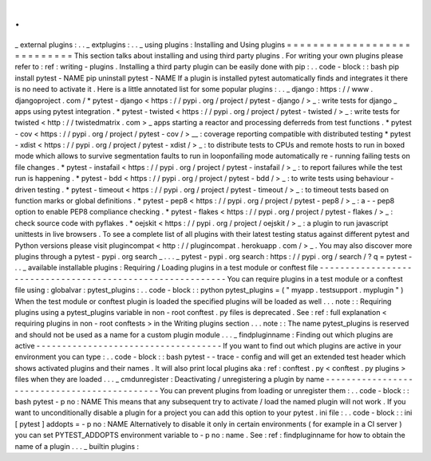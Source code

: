 .
.
_
external
plugins
:
.
.
_
extplugins
:
.
.
_
using
plugins
:
Installing
and
Using
plugins
=
=
=
=
=
=
=
=
=
=
=
=
=
=
=
=
=
=
=
=
=
=
=
=
=
=
=
=
This
section
talks
about
installing
and
using
third
party
plugins
.
For
writing
your
own
plugins
please
refer
to
:
ref
:
writing
-
plugins
.
Installing
a
third
party
plugin
can
be
easily
done
with
pip
:
.
.
code
-
block
:
:
bash
pip
install
pytest
-
NAME
pip
uninstall
pytest
-
NAME
If
a
plugin
is
installed
pytest
automatically
finds
and
integrates
it
there
is
no
need
to
activate
it
.
Here
is
a
little
annotated
list
for
some
popular
plugins
:
.
.
_
django
:
https
:
/
/
www
.
djangoproject
.
com
/
*
pytest
-
django
<
https
:
/
/
pypi
.
org
/
project
/
pytest
-
django
/
>
_
:
write
tests
for
django
_
apps
using
pytest
integration
.
*
pytest
-
twisted
<
https
:
/
/
pypi
.
org
/
project
/
pytest
-
twisted
/
>
_
:
write
tests
for
twisted
<
http
:
/
/
twistedmatrix
.
com
>
_
apps
starting
a
reactor
and
processing
deferreds
from
test
functions
.
*
pytest
-
cov
<
https
:
/
/
pypi
.
org
/
project
/
pytest
-
cov
/
>
__
:
coverage
reporting
compatible
with
distributed
testing
*
pytest
-
xdist
<
https
:
/
/
pypi
.
org
/
project
/
pytest
-
xdist
/
>
_
:
to
distribute
tests
to
CPUs
and
remote
hosts
to
run
in
boxed
mode
which
allows
to
survive
segmentation
faults
to
run
in
looponfailing
mode
automatically
re
-
running
failing
tests
on
file
changes
.
*
pytest
-
instafail
<
https
:
/
/
pypi
.
org
/
project
/
pytest
-
instafail
/
>
_
:
to
report
failures
while
the
test
run
is
happening
.
*
pytest
-
bdd
<
https
:
/
/
pypi
.
org
/
project
/
pytest
-
bdd
/
>
_
:
to
write
tests
using
behaviour
-
driven
testing
.
*
pytest
-
timeout
<
https
:
/
/
pypi
.
org
/
project
/
pytest
-
timeout
/
>
_
:
to
timeout
tests
based
on
function
marks
or
global
definitions
.
*
pytest
-
pep8
<
https
:
/
/
pypi
.
org
/
project
/
pytest
-
pep8
/
>
_
:
a
-
-
pep8
option
to
enable
PEP8
compliance
checking
.
*
pytest
-
flakes
<
https
:
/
/
pypi
.
org
/
project
/
pytest
-
flakes
/
>
_
:
check
source
code
with
pyflakes
.
*
oejskit
<
https
:
/
/
pypi
.
org
/
project
/
oejskit
/
>
_
:
a
plugin
to
run
javascript
unittests
in
live
browsers
.
To
see
a
complete
list
of
all
plugins
with
their
latest
testing
status
against
different
pytest
and
Python
versions
please
visit
plugincompat
<
http
:
/
/
plugincompat
.
herokuapp
.
com
/
>
_
.
You
may
also
discover
more
plugins
through
a
pytest
-
pypi
.
org
search
_
.
.
.
_
pytest
-
pypi
.
org
search
:
https
:
/
/
pypi
.
org
/
search
/
?
q
=
pytest
-
.
.
_
available
installable
plugins
:
Requiring
/
Loading
plugins
in
a
test
module
or
conftest
file
-
-
-
-
-
-
-
-
-
-
-
-
-
-
-
-
-
-
-
-
-
-
-
-
-
-
-
-
-
-
-
-
-
-
-
-
-
-
-
-
-
-
-
-
-
-
-
-
-
-
-
-
-
-
-
-
-
-
-
You
can
require
plugins
in
a
test
module
or
a
conftest
file
using
:
globalvar
:
pytest_plugins
:
.
.
code
-
block
:
:
python
pytest_plugins
=
(
"
myapp
.
testsupport
.
myplugin
"
)
When
the
test
module
or
conftest
plugin
is
loaded
the
specified
plugins
will
be
loaded
as
well
.
.
.
note
:
:
Requiring
plugins
using
a
pytest_plugins
variable
in
non
-
root
conftest
.
py
files
is
deprecated
.
See
:
ref
:
full
explanation
<
requiring
plugins
in
non
-
root
conftests
>
in
the
Writing
plugins
section
.
.
.
note
:
:
The
name
pytest_plugins
is
reserved
and
should
not
be
used
as
a
name
for
a
custom
plugin
module
.
.
.
_
findpluginname
:
Finding
out
which
plugins
are
active
-
-
-
-
-
-
-
-
-
-
-
-
-
-
-
-
-
-
-
-
-
-
-
-
-
-
-
-
-
-
-
-
-
-
-
-
If
you
want
to
find
out
which
plugins
are
active
in
your
environment
you
can
type
:
.
.
code
-
block
:
:
bash
pytest
-
-
trace
-
config
and
will
get
an
extended
test
header
which
shows
activated
plugins
and
their
names
.
It
will
also
print
local
plugins
aka
:
ref
:
conftest
.
py
<
conftest
.
py
plugins
>
files
when
they
are
loaded
.
.
.
_
cmdunregister
:
Deactivating
/
unregistering
a
plugin
by
name
-
-
-
-
-
-
-
-
-
-
-
-
-
-
-
-
-
-
-
-
-
-
-
-
-
-
-
-
-
-
-
-
-
-
-
-
-
-
-
-
-
-
-
-
-
You
can
prevent
plugins
from
loading
or
unregister
them
:
.
.
code
-
block
:
:
bash
pytest
-
p
no
:
NAME
This
means
that
any
subsequent
try
to
activate
/
load
the
named
plugin
will
not
work
.
If
you
want
to
unconditionally
disable
a
plugin
for
a
project
you
can
add
this
option
to
your
pytest
.
ini
file
:
.
.
code
-
block
:
:
ini
[
pytest
]
addopts
=
-
p
no
:
NAME
Alternatively
to
disable
it
only
in
certain
environments
(
for
example
in
a
CI
server
)
you
can
set
PYTEST_ADDOPTS
environment
variable
to
-
p
no
:
name
.
See
:
ref
:
findpluginname
for
how
to
obtain
the
name
of
a
plugin
.
.
.
_
builtin
plugins
:
